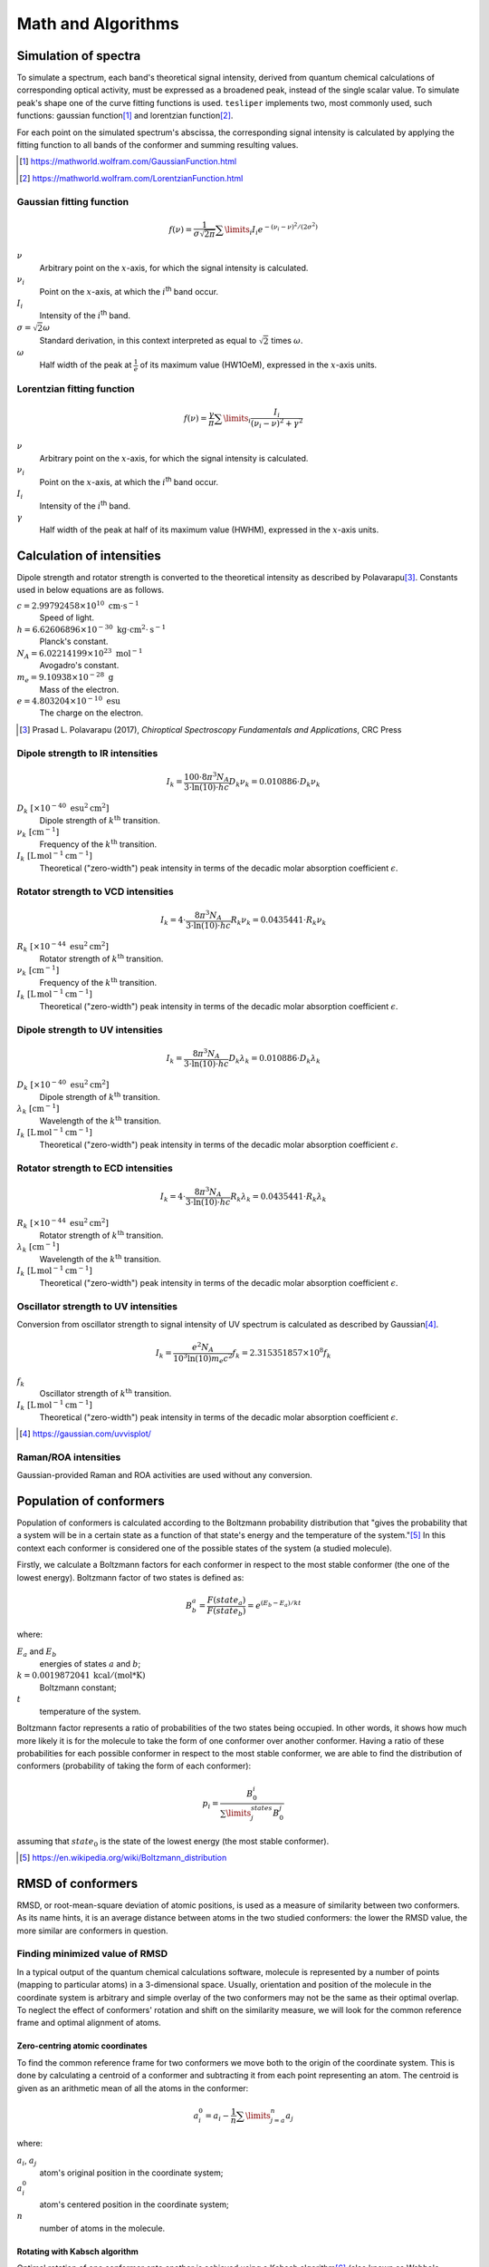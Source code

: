 Math and Algorithms
===================

.. |ith| replace:: :math:`i`:superscript:`th`

Simulation of spectra
---------------------

To simulate a spectrum, each band's theoretical signal intensity, derived from quantum
chemical calculations of corresponding optical activity, must be expressed as a
broadened peak, instead of the single scalar value. To simulate peak's shape one of the
curve fitting functions is used. ``tesliper`` implements two, most commonly used, such
functions: gaussian function\ [#gaussian]_ and lorentzian function\ [#lorentzian]_.

For each point on the simulated spectrum's abscissa, the corresponding signal intensity
is calculated by applying the fitting function to all bands of the conformer and summing
resulting values.

.. [#gaussian] https://mathworld.wolfram.com/GaussianFunction.html
.. [#lorentzian] https://mathworld.wolfram.com/LorentzianFunction.html

Gaussian fitting function
'''''''''''''''''''''''''

.. math::

    f(\nu) = \frac{1}{\sigma\sqrt{2\pi}}\sum\limits_i I_i e^{
        -(\nu_i - \nu)^2 / (2\sigma^2)
    }

:math:`\nu`
    Arbitrary point on the :math:`x`-axis, for which the signal intensity is calculated.
:math:`\nu_i`
    Point on the :math:`x`-axis, at which the |ith| band occur.
:math:`I_i`
    Intensity of the |ith| band.
:math:`\sigma = \sqrt{2}\omega`
    Standard derivation, in this context interpreted as equal to :math:`\sqrt{2}`
    times :math:`\omega`.
:math:`\omega`
    Half width of the peak at :math:`\frac{1}{e}` of its maximum value (HW1OeM),
    expressed in the :math:`x`-axis units.

Lorentzian fitting function
'''''''''''''''''''''''''''

.. math::

    f(\nu) = \frac{\gamma}{\pi}\sum\limits_i\frac{I_i}{(\nu_i - \nu)^2 + \gamma^2}

:math:`\nu`
    Arbitrary point on the :math:`x`-axis, for which the signal intensity is calculated.
:math:`\nu_i`
    Point on the :math:`x`-axis, at which the |ith| band occur.
:math:`I_i`
    Intensity of the |ith| band.
:math:`\gamma`
    Half width of the peak at half of its maximum value (HWHM),
    expressed in the :math:`x`-axis units.

Calculation of intensities
--------------------------

Dipole strength and rotator strength is converted to the theoretical intensity as
described by Polavarapu\ [#polavarapu]_. Constants used in below equations are as follows.

:math:`c = 2.99792458 \times 10^{10}\ \mathrm{cm}\cdot\mathrm{s}^{-1}`
    Speed of light.
:math:`h = 6.62606896 \times 10^{-30}\ \mathrm{kg}\cdot\mathrm{cm}^2\cdot\mathrm{s}^{-1}`
    Planck's constant.
:math:`N_A = 6.02214199 \times 10^{23}\ \mathrm{mol}^{-1}`
    Avogadro's constant.
:math:`m_e = 9.10938 \times 10^{-28}\ \mathrm{g}`
    Mass of the electron.
:math:`e = 4.803204 \times 10^{-10}\ \mathrm{esu}`
    The charge on the electron.

.. [#polavarapu] Prasad L. Polavarapu (2017), *Chiroptical Spectroscopy Fundamentals and
    Applications*, CRC Press


Dipole strength to IR intensities
'''''''''''''''''''''''''''''''''

.. math::

    I_k = \frac{100 \cdot 8 \pi^3 N_A}{3 \cdot \ln(10) \cdot hc} D_k \nu_k
    = 0.010886 \cdot D_k \nu_k

:math:`D_k \ [\times 10^{-40}\ \mathrm{esu}^2\mathrm{cm}^2]`
    Dipole strength of :math:`k^{\mathrm{th}}` transition.
:math:`\nu_k \ [\mathrm{cm}^{-1}]`
    Frequency of the :math:`k^{\mathrm{th}}` transition.
:math:`I_k \ [\mathrm{L}\,\mathrm{mol}^{-1}\mathrm{cm}^{-1}]`
    Theoretical ("zero-width") peak intensity in terms of the decadic molar absorption
    coefficient :math:`\epsilon`.

Rotator strength to VCD intensities
'''''''''''''''''''''''''''''''''''

.. math::

    I_k = 4 \cdot \frac{8 \pi^3 N_A}{3 \cdot \ln(10) \cdot hc} R_k \nu_k
    = 0.0435441 \cdot R_k \nu_k

:math:`R_k \ [\times 10^{-44}\ \mathrm{esu}^2\mathrm{cm}^2]`
    Rotator strength of :math:`k^{\mathrm{th}}` transition.
:math:`\nu_k \ [\mathrm{cm}^{-1}]`
    Frequency of the :math:`k^{\mathrm{th}}` transition.
:math:`I_k \ [\mathrm{L}\,\mathrm{mol}^{-1}\mathrm{cm}^{-1}]`
    Theoretical ("zero-width") peak intensity in terms of the decadic molar absorption
    coefficient :math:`\epsilon`.

Dipole strength to UV intensities
'''''''''''''''''''''''''''''''''

.. math::

    I_k = \frac{8 \pi^3 N_A}{3 \cdot \ln(10) \cdot hc} D_k \lambda_k
    = 0.010886 \cdot D_k \lambda_k

:math:`D_k \ [\times 10^{-40}\ \mathrm{esu}^2\mathrm{cm}^2]`
    Dipole strength of :math:`k^{\mathrm{th}}` transition.
:math:`\lambda_k \ [\mathrm{cm}^{-1}]`
    Wavelength of the :math:`k^{\mathrm{th}}` transition.
:math:`I_k \ [\mathrm{L}\,\mathrm{mol}^{-1}\mathrm{cm}^{-1}]`
    Theoretical ("zero-width") peak intensity in terms of the decadic molar absorption
    coefficient :math:`\epsilon`.

Rotator strength to ECD intensities
'''''''''''''''''''''''''''''''''''

.. math::

    I_k = 4 \cdot \frac{8 \pi^3 N_A}{3 \cdot \ln(10) \cdot hc} R_k \lambda_k
    = 0.0435441 \cdot R_k \lambda_k

:math:`R_k \ [\times 10^{-44}\ \mathrm{esu}^2\mathrm{cm}^2]`
    Rotator strength of :math:`k^{\mathrm{th}}` transition.
:math:`\lambda_k \ [\mathrm{cm}^{-1}]`
    Wavelength of the :math:`k^{\mathrm{th}}` transition.
:math:`I_k \ [\mathrm{L}\,\mathrm{mol}^{-1}\mathrm{cm}^{-1}]`
    Theoretical ("zero-width") peak intensity in terms of the decadic molar absorption
    coefficient :math:`\epsilon`.

Oscillator strength to UV intensities
'''''''''''''''''''''''''''''''''''''

Conversion from oscillator strength to signal intensity of UV spectrum is calculated
as described by Gaussian\ [#gaussian_uv]_. 

.. math::

    I_k = \frac{e^2 N_A}{10^3 \ln(10) m_e c^2} f_k
    = 2.315351857 \times 10^8 f_k

:math:`f_k`
    Oscillator strength of :math:`k^{\mathrm{th}}` transition.
:math:`I_k \ [\mathrm{L}\,\mathrm{mol}^{-1}\mathrm{cm}^{-1}]`
    Theoretical ("zero-width") peak intensity in terms of the decadic molar absorption
    coefficient :math:`\epsilon`.

.. [#gaussian_uv] https://gaussian.com/uvvisplot/

Raman/ROA intensities
'''''''''''''''''''''

Gaussian-provided Raman and ROA activities are used without any conversion.

Population of conformers
------------------------

Population of conformers is calculated according to the Boltzmann probability
distribution that "gives the probability that a system will be in a certain state as a
function of that state's energy and the temperature of the system."\ [#boltzmann]_ In
this context each conformer is considered one of the possible states of the system (a
studied molecule).

Firstly, we calculate a Boltzmann factors for each conformer in respect to the most
stable conformer (the one of the lowest energy). Boltzmann factor of two states is
defined as:

.. math::

    B^a_b = \frac{F(state_a)}{F(state_b)} = e^{(E_b - E_a)/kt}

where:

:math:`E_a` and :math:`E_b`
    energies of states :math:`a` and :math:`b`;
:math:`k = 0.0019872041 \: \mathrm{kcal/(mol*K)}`
    Boltzmann constant;
:math:`t` 
    temperature of the system.

Boltzmann factor represents a ratio of probabilities of the two states being occupied.
In other words, it shows how much more likely it is for the molecule to take the form of
one conformer over another conformer. Having a ratio of these probabilities for each
possible conformer in respect to the most stable conformer, we are able to find the
distribution of conformers (probability of taking the form of each conformer):

.. math::

    p_i = \frac{B_0^i}{\sum\limits_j^{states}B_0^j}

assuming that :math:`state_0` is the state of the lowest energy (the most stable
conformer).

.. [#boltzmann] https://en.wikipedia.org/wiki/Boltzmann_distribution

RMSD of conformers
------------------

RMSD, or root-mean-square deviation of atomic positions, is used as a measure of
similarity between two conformers. As its name hints, it is an average distance between
atoms in the two studied conformers: the lower the RMSD value, the more similar are
conformers in question.

Finding minimized value of RMSD
'''''''''''''''''''''''''''''''

In a typical output of the quantum chemical calculations software, molecule is
represented by a number of points (mapping to particular atoms) in a 3-dimensional
space. Usually, orientation and position of the molecule in the coordinate system is
arbitrary and simple overlay of the two conformers may not be the same as their optimal
overlap. To neglect the effect of conformers' rotation and shift on the similarity
measure, we will look for the common reference frame and optimal alignment of atoms.

Zero-centring atomic coordinates
""""""""""""""""""""""""""""""""

To find the common reference frame for two conformers we move both to the origin of the
coordinate system. This is done by calculating a centroid of a conformer and subtracting
it from each point representing an atom. The centroid is given as an arithmetic mean
of all the atoms in the conformer:

.. math::

    a^0_i = a_i - \frac{1}{n}\sum\limits_{j=a}^{n}a_j

where:

:math:`a_i`, :math:`a_j`
    atom's original position in the coordinate system;
:math:`a^0_i`
    atom's centered position in the coordinate system;
:math:`n`
    number of atoms in the molecule.

Rotating with Kabsch algorithm
""""""""""""""""""""""""""""""

Optimal rotation of one conformer onto another is achieved using a Kabsch algorithm\
[#kabsch]_ (also known as Wahba's problem\ [#wanba]_). Interpreting positions of each
conformers' atoms as a matrix, we find the covariance matrix :math:`H` of these
matrices (:math:`P` and :math:`Q`):

.. math::

    H = P^\intercal Q

and then we use the singular value decomposition (SVD)\ [#svd]_ routine to get :math:`U`
and :math:`V` unitary matrices.

.. math::

    H = U \Sigma V ^\intercal

Having these, we can calculate the optimal rotation matrix as:

.. math::

    R = V \begin{pmatrix}1 & 0 & 0 \\ 0 & 1 & 0 \\ 0 & 0 & d\end{pmatrix} U ^\intercal

where :math:`d = \mathrm{sign}(\mathrm{det}(VU^\intercal))` that allows to ensure a
right-handed coordinate system.

.. note::

    To allow for calculation of th best rotation between sets of molecules and to
    compromise between efficiency and simplicity of implementation, ``tesliper`` uses
    Einstein summation convention\ [#einsum]_ *via* :func:`numpy.einsum` function. The
    implementation is as follows:

    .. literalinclude:: ../../tesliper/datawork/geometry.py
        :language: python
        :pyobject: kabsch_rotate
        :lines: 1-11,23,25-
        :emphasize-lines: 19,32

.. [#kabsch] https://en.wikipedia.org/wiki/Kabsch_algorithm
.. [#wanba] https://en.wikipedia.org/wiki/Wahba%27s_problem
.. [#svd] https://en.wikipedia.org/wiki/Singular_value_decomposition
.. [#einsum] https://en.wikipedia.org/wiki/Einstein_notation

Calculating RMSD of atomic positions
""""""""""""""""""""""""""""""""""""

Once conformers are aligned, the value of RMSD\ [#rmsd]_ is calculated simply by finding
a distance between each equivalent atoms and averaging their squares and finding the
root of this average:

.. math::

    \mathrm{RMSD} = \sqrt{\frac{1}{n}\sum\limits_i^n(p_i - q_i)^2}

where:

:math:`p_i` and :math:`q_i`
    positions of |ith| equivalent atoms in conformers :math:`P` and :math:`Q`;
:math:`n`
    number of atoms in each conformer.

.. [#rmsd] https://en.wikipedia.org/wiki/Root-mean-square_deviation_of_atomic_positions

Comparing conformers
''''''''''''''''''''

To compare conformers as efficiently as possible, the RMSD values are calculated not
in the each-to-each scheme, but inside a rather small moving window. The size of this
window determines how many calculations will be done for the whole collection.

Moving window mechanism
"""""""""""""""""""""""

``tesliper`` provides three types of moving windows: a :func:`fixed
<.geometry.fixed_windows>`, :func:`stretching <.geometry.stretching_windows>`, and
:func:`pyramid <.geometry.pyramid_windows>` windows. The strategy you choose will affect
both the performance and the accuracy of the RMSD sieve, as described below.

:func:`fixed <.geometry.fixed_windows>`
    The most basic sliding window of a fixed size. Provides the most control over the
    performance of the sieve, but is the least accurate.
:func:`stretching <.geometry.stretching_windows>`
    The default, allows to specify the size of the window in the context of some numeric
    property, usually the energy of conformers. The size may differ in the sense of the
    number of conformers in each window, but the difference between maximum and minimum
    values of said property inside a window will not be bigger than the given *size*.
    Provides a best compromise between the performance and the accuracy.
:func:`pyramid <.geometry.pyramid_windows>`
    The first window will contain the whole collection and each consecutive window will
    be smaller by one conformer. Allows to perform a each-to-each comparison, but in
    logarithmic time rather than quadratic time. Best accuracy but worst performance.

.. note::

    The actual windows produced by sliding window functions are iterables of
    :class:`numpy.ndarray`\s of indices (that point to the value in the original
    array of conformers).

The sieve
"""""""""

The :func:`RMSD sieve function <.geometry.rmsd_sieve>` takes care of zero-centring and
finding the best overlap of the conformers, as described previously. Aside form this, it
works as follows: for each window, provided by one of the moving window functions
described above, it takes the first conformer in the window (reference) and calculates
it's minimum RMSD value with respect to each of the other conformers in this window. Any
conformers that have lower RMSD value than a given threshold, will be considered
identical to the reference conformer and internally marked as :term:`not kept <kept>`.
The sieve returns an array of boolean value for each conformer: ``True`` if conformer's
structure is "original" and should be kept, ``False`` if it is a duplicate of other,
"original" structure (at least according to threshold given), and should be discarded.

Spectra transformation
----------------------

Finding best shift
''''''''''''''''''

Optimal offset of two spectra is determined by calculating their cross-correlation\
[#cross-corr]_ (understood as in the signal processing context) and finding its maximum
value. Index of this max value of the discrete cross-correlation array indicates the
position of one spectrum in respect to the other spectrum, in which the overlap of the
two is the greatest.

.. [#cross-corr] https://en.wikipedia.org/wiki/Cross-correlation

Finding optimal scaling
'''''''''''''''''''''''

Optimal scaling factor of spectra is determined by comparing a mean *y* values of target
spectrum and a reference spectrum. Values lower than 1% of maximum absolute *y* value of
each spectrum are ignored.

